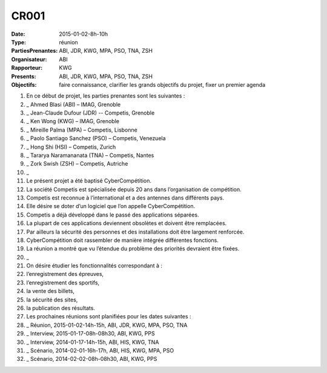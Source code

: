 CR001
=====
:Date: 2015-01-02-8h-10h
:Type: réunion
:PartiesPrenantes: ABI, JDR, KWG, MPA, PSO, TNA, ZSH 
:Organisateur: ABI
:Rapporteur: KWG
:Presents: ABI, JDR, KWG, MPA, PSO, TNA, ZSH
:Objectifs: faire connaissance, clarifier les grands objectifs du projet, fixer un premier agenda

#. En ce début de projet, les parties prenantes sont les suivantes :
#. _ Ahmed Blasi (ABI) – IMAG, Grenoble
#. _ Jean-Claude Dufour (JDR) -- Competis, Grenoble
#. _ Ken Wong (KWG) – IMAG, Grenoble
#. _ Mireille Palma (MPA) – Competis, Lisbonne
#. _ Paolo Santiago Sanchez (PSO) – Competis, Venezuela
#. _ Hong Shi (HSI) – Competis, Zurich
#. _ Tararya Naramananata (TNA) – Competis, Nantes
#. _ Zork Swish (ZSH) – Competis, Autriche
#. _
#. Le présent projet a été baptisé CyberCompétition.
#. La société Competis est spécialisée depuis 20 ans dans l’organisation de compétition.
#. Competis est reconnue à l’international et a des antennes dans différents pays.
#. Elle désire se doter d’un logiciel que l’on appelle CyberCompétition.
#. Competis a déjà développé dans le passé des applications séparées.
#. La plupart de ces applications deviennent obsolètes et doivent être remplacées.
#. Par ailleurs la sécurité des personnes et des installations doit être largement renforcée.
#. CyberCompétition doit rassembler de manière intégrée différentes fonctions.
#. La réunion a montré que vu l’étendue du problème des priorités devraient être fixées.
#. _
#. On désire étudier les fonctionnalités correspondant à :
#. l’enregistrement des épreuves,
#. l’enregistrement des sportifs,
#. la vente des billets,
#. la sécurité des sites,
#.  la publication des résultats.

#. Les prochaines réunions sont planifiées pour les dates suivantes :
#. _ Réunion, 2015-01-02-14h-15h, ABI, JDR, KWG, MPA, PSO, TNA 
#. _ Interview, 2015-01-17-08h-08h30, ABI, KWG, PPS
#. _ Interview, 2014-01-17-14h-15h, ABI, HIS, KWG, TNA
#. _ Scénario, 2014-02-01-16h-17h, ABI, HIS, KWG, MPA, PSO
#. _ Scénario, 2014-02-02-08h-08h30, ABI, KWG, PPS

